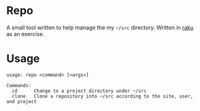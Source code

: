 * Repo

A small tool written to help manage the my =~/src= directory.
Written in [[https://raku.org/][raku]] as an exercise.

* Usage

#+BEGIN_SRC
usage: repo <command> [<args>]

Commands:
  cd      Change to a project directory under ~/src
  clone   Clone a repository into ~/src according to the site, user, and project
#+END_SRC
